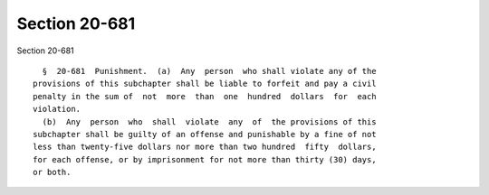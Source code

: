 Section 20-681
==============

Section 20-681 ::    
        
     
        §  20-681  Punishment.  (a)  Any  person  who shall violate any of the
      provisions of this subchapter shall be liable to forfeit and pay a civil
      penalty in the sum of  not  more  than  one  hundred  dollars  for  each
      violation.
        (b)  Any  person  who  shall  violate  any  of  the provisions of this
      subchapter shall be guilty of an offense and punishable by a fine of not
      less than twenty-five dollars nor more than two hundred  fifty  dollars,
      for each offense, or by imprisonment for not more than thirty (30) days,
      or both.
    
    
    
    
    
    
    